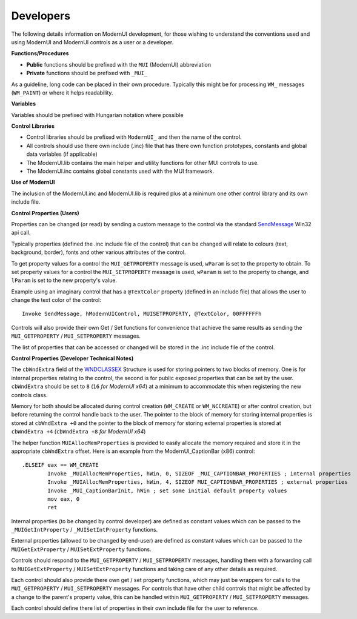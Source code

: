 ==========
Developers
==========

The following details information on ModernUI development, for those wishing to understand the conventions used and using ModernUI and ModernUI controls as a user or a developer.

**Functions/Procedures**

* **Public** functions should be prefixed with the ``MUI`` (ModernUI) abbreviation
* **Private** functions should be prefixed with ``_MUI_``

As a guideline, long code can be placed in their own procedure. Typically this might be for processing ``WM_`` messages (``WM_PAINT``) or where it helps readability.

**Variables**

Variables should be prefixed with Hungarian notation where possible

**Control Libraries**

* Control libraries should be prefixed with ``ModernUI_`` and then the name of the control.
* All controls should use there own include (.inc) file that has there own function prototypes, constants and global data variables (if applicable)
* The ModernUI.lib contains the main helper and utility functions for other MUI controls to use.
* The ModernUI.inc contains global constants used with the MUI framework.

**Use of ModernUI**

The inclusion of the ModernUI.inc and ModernUI.lib is required plus at a minimum one other control library and its own include file.

**Control Properties (Users)**

Properties can be changed (or read) by sending a custom message to the control via the standard `SendMessage <https://msdn.microsoft.com/en-us/library/windows/desktop/ms644950(v=vs.85).aspx>`_ Win32 api call.

Typically properties (defined the .inc include file of the control) that can be changed will relate to colours (text, background, border), fonts and other various attributes of the control.

To get property values for a control the ``MUI_GETPROPERTY`` message is used, ``wParam`` is set to the property to obtain.
To set property values for a control the ``MUI_SETPROPERTY`` message is used, ``wParam`` is set to the property to change, and ``lParam`` is set to the new property's value.

Example using an imaginary control that has a ``@TextColor`` property (defined in an include file) that allows the user to change the text color of the control:

::

   Invoke SendMessage, hModernUIControl, MUISETPROPERTY, @TextColor, 00FFFFFFh


Controls will also provide their own Get / Set functions for convenience that achieve the same results as sending the ``MUI_GETPROPERTY`` / ``MUI_SETPROPERTY`` messages.

The list of properties that can be accessed or changed will be stored in the .inc include file of the control.

**Control Properties (Developer Technical Notes)**

The ``cbWndExtra`` field of the `WNDCLASSEX <https://msdn.microsoft.com/en-us/library/windows/desktop/ms633577%28v=vs.85%29.aspx>`_ Structure  is used for storing pointers to two blocks of memory. One is for internal properties relating to the control, the second is for public exposed properties that can be set by the user. ``cbWndExtra`` should be set to ``8`` (``16`` *for ModernUI x64*) at a minimum to accommodate this when registering the new controls class.

Memory for both should be allocated during control creation (``WM_CREATE`` or ``WM_NCCREATE``) or after control creation, but before returning the control handle back to the user. 
The pointer to the block of memory for storing internal properties is stored at ``cbWndExtra +0`` and the pointer to the block of memory for storing external properties is stored at ``cbWndExtra +4`` (``cbWndExtra +8`` *for ModernUI x64*)

The helper function ``MUIAllocMemProperties`` is provided to easily allocate the memory required and store it in the appropriate ``cbWndExtra`` offset. Here is an example from the ModernUI_CaptionBar (x86) control:

::
	
	.ELSEIF eax == WM_CREATE
		Invoke _MUIAllocMemProperties, hWin, 0, SIZEOF _MUI_CAPTIONBAR_PROPERTIES ; internal properties
		Invoke _MUIAllocMemProperties, hWin, 4, SIZEOF MUI_CAPTIONBAR_PROPERTIES ; external properties
		Invoke _MUI_CaptionBarInit, hWin ; set some initial default property values
		mov eax, 0
		ret


Internal properties (to be changed by control developer) are defined as constant values which can be passed to the ``_MUIGetIntProperty`` / ``_MUISetIntProperty`` functions.

External properties (allowed to be changed by end-user) are defined as constant values which can be passed to the ``MUIGetExtProperty`` / ``MUISetExtProperty`` functions.

Controls should respond to the ``MUI_GETPROPERTY`` / ``MUI_SETPROPERTY`` messages, handling them with a forwarding call to ``MUIGetExtProperty`` / ``MUISetExtProperty`` functions and taking care of any other details as required.

Each control should also provide there own get / set property functions, which may just be wrappers for calls to the ``MUI_GETPROPERTY`` / ``MUI_SETPROPERTY`` messages. For controls that have other child controls that might be affected by a change to the parent's property value, this can be handled within ``MUI_GETPROPERTY`` / ``MUI_SETPROPERTY`` messages.

Each control should define there list of properties in their own include file for the user to reference.